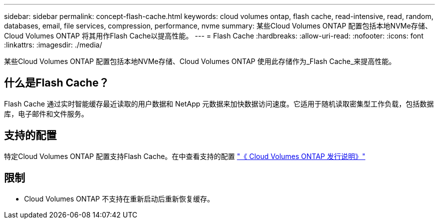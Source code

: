 ---
sidebar: sidebar 
permalink: concept-flash-cache.html 
keywords: cloud volumes ontap, flash cache, read-intensive, read, random, databases, email, file services, compression, performance, nvme 
summary: 某些Cloud Volumes ONTAP 配置包括本地NVMe存储、Cloud Volumes ONTAP 将其用作Flash Cache以提高性能。 
---
= Flash Cache
:hardbreaks:
:allow-uri-read: 
:nofooter: 
:icons: font
:linkattrs: 
:imagesdir: ./media/


[role="lead"]
某些Cloud Volumes ONTAP 配置包括本地NVMe存储、Cloud Volumes ONTAP 使用此存储作为_Flash Cache_来提高性能。



== 什么是Flash Cache？

Flash Cache 通过实时智能缓存最近读取的用户数据和 NetApp 元数据来加快数据访问速度。它适用于随机读取密集型工作负载，包括数据库，电子邮件和文件服务。



== 支持的配置

特定Cloud Volumes ONTAP 配置支持Flash Cache。在中查看支持的配置 https://docs.netapp.com/us-en/cloud-volumes-ontap-relnotes/index.html["《 Cloud Volumes ONTAP 发行说明》"^]



== 限制

ifdef::aws[]

* 在AWS上为Cloud Volumes ONTAP 9.12.0或更早版本配置Flash Cache时、必须在所有卷上禁用数据压缩、才能利用Flash Cache的性能改进。部署或升级到Cloud Volumes ONTAP 9.12.1或更高版本时、不需要禁用数据压缩。
+
从BlueXP创建卷时选择"无存储效率"、或者先创建卷、然后再创建卷 http://docs.netapp.com/ontap-9/topic/com.netapp.doc.dot-cm-vsmg/GUID-8508A4CB-DB43-4D0D-97EB-859F58B29054.html["使用命令行界面禁用数据压缩"^]。



endif::aws[]

* Cloud Volumes ONTAP 不支持在重新启动后重新恢复缓存。

